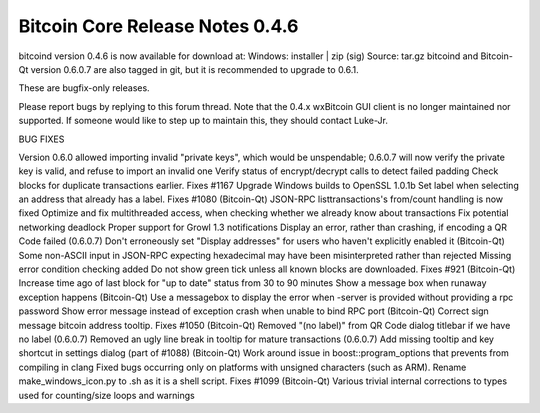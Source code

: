 Bitcoin Core Release Notes 0.4.6
================================

bitcoind version 0.4.6 is now available for download at: Windows:
installer \| zip (sig) Source: tar.gz bitcoind and Bitcoin-Qt version
0.6.0.7 are also tagged in git, but it is recommended to upgrade to
0.6.1.

These are bugfix-only releases.

Please report bugs by replying to this forum thread. Note that the 0.4.x
wxBitcoin GUI client is no longer maintained nor supported. If someone
would like to step up to maintain this, they should contact Luke-Jr.

BUG FIXES

Version 0.6.0 allowed importing invalid "private keys", which would be
unspendable; 0.6.0.7 will now verify the private key is valid, and
refuse to import an invalid one Verify status of encrypt/decrypt calls
to detect failed padding Check blocks for duplicate transactions
earlier. Fixes #1167 Upgrade Windows builds to OpenSSL 1.0.1b Set label
when selecting an address that already has a label. Fixes #1080
(Bitcoin-Qt) JSON-RPC listtransactions's from/count handling is now
fixed Optimize and fix multithreaded access, when checking whether we
already know about transactions Fix potential networking deadlock Proper
support for Growl 1.3 notifications Display an error, rather than
crashing, if encoding a QR Code failed (0.6.0.7) Don't erroneously set
"Display addresses" for users who haven't explicitly enabled it
(Bitcoin-Qt) Some non-ASCII input in JSON-RPC expecting hexadecimal may
have been misinterpreted rather than rejected Missing error condition
checking added Do not show green tick unless all known blocks are
downloaded. Fixes #921 (Bitcoin-Qt) Increase time ago of last block for
"up to date" status from 30 to 90 minutes Show a message box when
runaway exception happens (Bitcoin-Qt) Use a messagebox to display the
error when -server is provided without providing a rpc password Show
error message instead of exception crash when unable to bind RPC port
(Bitcoin-Qt) Correct sign message bitcoin address tooltip. Fixes #1050
(Bitcoin-Qt) Removed "(no label)" from QR Code dialog titlebar if we
have no label (0.6.0.7) Removed an ugly line break in tooltip for mature
transactions (0.6.0.7) Add missing tooltip and key shortcut in settings
dialog (part of #1088) (Bitcoin-Qt) Work around issue in
boost::program\_options that prevents from compiling in clang Fixed bugs
occurring only on platforms with unsigned characters (such as ARM).
Rename make\_windows\_icon.py to .sh as it is a shell script. Fixes
#1099 (Bitcoin-Qt) Various trivial internal corrections to types used
for counting/size loops and warnings
